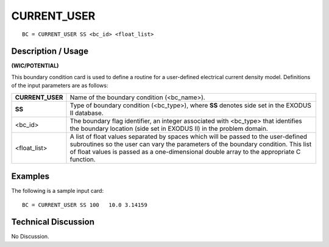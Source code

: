 ****************
**CURRENT_USER**
****************

::

	BC = CURRENT_USER SS <bc_id> <float_list>

-----------------------
**Description / Usage**
-----------------------

**(WIC/POTENTIAL)**

This boundary condition card is used to define a routine for a user-defined electrical
current density model. Definitions of the input parameters are as follows:

================ ===========================================================
**CURRENT_USER** Name of the boundary condition (<bc_name>).
**SS**           Type of boundary condition (<bc_type>), where **SS**
                 denotes side set in the EXODUS II database.
<bc_id>          The boundary flag identifier, an integer associated with
                 <bc_type> that identifies the boundary location (side set
                 in EXODUS II) in the problem domain.
<float_list>     A list of float values separated by spaces which will be
                 passed to the user-defined subroutines so the user can
                 vary the parameters of the boundary condition. This list
                 of float values is passed as a one-dimensional double
                 array to the appropriate C function.
================ ===========================================================

------------
**Examples**
------------

The following is a sample input card:
::

   BC = CURRENT_USER SS 100   10.0 3.14159

-------------------------
**Technical Discussion**
-------------------------

No Discussion.



